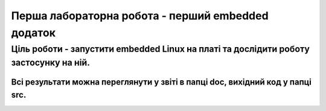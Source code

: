 =============================================
Перша лабораторна робота - перший embedded додаток
=============================================

***************
Ціль роботи - запустити embedded Linux на платі та дослідити роботу застосунку на ній.
***************
Всі результати можна переглянути у звіті в папці doc, вихідний код у папці src.
===============

